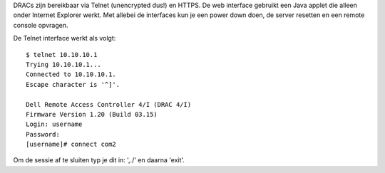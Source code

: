 DRACs zijn bereikbaar via Telnet (unencrypted dus!) en HTTPS. De web
interface gebruikt een Java applet die alleen onder Internet Explorer
werkt. Met allebei de interfaces kun je een power down doen, de server
resetten en een remote console opvragen.

De Telnet interface werkt als volgt::

  $ telnet 10.10.10.1
  Trying 10.10.10.1...
  Connected to 10.10.10.1.
  Escape character is '^]'.

  Dell Remote Access Controller 4/I (DRAC 4/I)
  Firmware Version 1.20 (Build 03.15)
  Login: username
  Password: 
  [username]# connect com2

Om de sessie af te sluiten typ je dit in: ',./' en daarna 'exit'.
